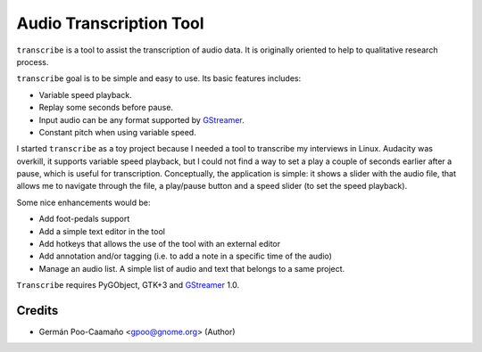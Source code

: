 Audio Transcription Tool
========================

``transcribe`` is a tool to assist the transcription of audio data.  It
is originally oriented to help to qualitative research process.

``transcribe`` goal is to be simple and easy to use.  Its basic features
includes:

- Variable speed playback.
- Replay some seconds before pause.
- Input audio can be any format supported by `GStreamer`_.
- Constant pitch when using variable speed.

I started ``transcribe`` as a toy project because I needed a tool
to transcribe my interviews in Linux.  Audacity was overkill, it 
supports variable speed playback, but I could not find a way to set
a play a couple of seconds earlier after a pause, which is useful for
transcription.  Conceptually, the application is simple: it shows a
slider with the audio file, that allows me to navigate through the
file, a play/pause button and a speed slider (to set the speed playback).

Some nice enhancements would be:

- Add foot-pedals support
- Add a simple text editor in the tool
- Add hotkeys that allows the use of the tool with an external editor
- Add annotation and/or tagging (i.e. to add a note in a specific time of
  the audio)
- Manage an audio list.  A simple list of audio and text that belongs to
  a same project.

``Transcribe`` requires PyGObject, GTK+3 and `GStreamer`_ 1.0.

.. _`GStreamer`: http://gstreamer.freedesktop.org/features/

Credits
-------

- Germán Poo-Caamaño <gpoo@gnome.org> (Author)
